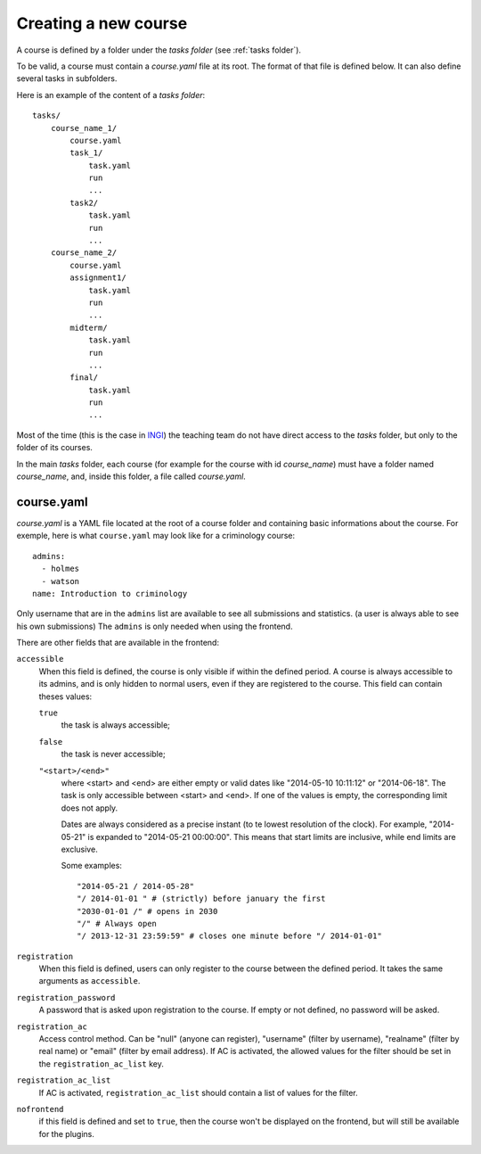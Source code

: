 .. _course:

Creating a new course
=====================

A course is defined by a folder under the *tasks folder* (see :ref:`tasks folder`).

.. _task directory: `

To be valid, a course must contain a *course.yaml* file at its root.
The format of that file is defined below.
It can also define several tasks in subfolders.

Here is an example of the content of a *tasks folder*::

    tasks/
        course_name_1/
            course.yaml
            task_1/
                task.yaml
                run
                ...
            task2/
                task.yaml
                run
                ...
        course_name_2/
            course.yaml
            assignment1/
                task.yaml
                run
                ...
            midterm/
                task.yaml
                run
                ...
            final/
                task.yaml
                run
                ...

Most of the time (this is the case in INGI_) the teaching team do not have direct
access to the *tasks* folder, but only to the folder of its courses.

In the main *tasks* folder, each course (for example for the course with id *course_name*)
must have a folder named *course_name*, and, inside this folder, a file called *course.yaml*.


.. _course.yaml:

course.yaml
```````````

*course.yaml* is a YAML file located at the root of a course folder
and containing basic informations about the course.
For exemple, here is what ``course.yaml`` may look like for a criminology course::

    admins:
      - holmes
      - watson
    name: Introduction to criminology

Only username that are in the ``admins`` list are available to see all submissions and statistics.
(a user is always able to see his own submissions)
The ``admins`` is only needed when using the frontend.

There are other fields that are available in the frontend:

.. _accessible_field:

``accessible``
    When this field is defined, the course is only visible if within the defined period.
    A course is always accessible to its admins, and is only hidden to normal users, 
    even if they are registered to the course.
    This field can contain theses values:

    ``true``
        the task is always accessible;
    ``false``
        the task is never accessible;
    ``"<start>/<end>"``
        where <start> and <end> are either empty or valid dates like "2014-05-10 10:11:12" or "2014-06-18".
        The task is only accessible between <start> and <end>.
        If one of the values is empty, the corresponding limit does not apply.

        Dates are always considered as a precise instant (to te lowest resolution of the clock).
        For example, "2014-05-21" is expanded to "2014-05-21 00:00:00".
        This means that start limits are inclusive, while end limits are exclusive.

        Some examples::

            "2014-05-21 / 2014-05-28"
            "/ 2014-01-01 " # (strictly) before january the first
            "2030-01-01 /" # opens in 2030
            "/" # Always open
            "/ 2013-12-31 23:59:59" # closes one minute before "/ 2014-01-01"

``registration``
    When this field is defined, users can only register to the course between the defined period.
    It takes the same arguments as ``accessible``.

``registration_password``
    A password that is asked upon registration to the course. If empty or not defined, no password will be asked.

``registration_ac``
    Access control method. Can be "null" (anyone can register), "username" (filter by username), "realname" (filter by real name) or "email" (filter by email address).
    If AC is activated, the allowed values for the filter should be set in the ``registration_ac_list`` key.

``registration_ac_list``
    If AC is activated, ``registration_ac_list`` should contain a list of values for the filter.

``nofrontend``
        if this field is defined and set to ``true``, then the course won't be displayed on the frontend, but will still be available for the plugins.

.. _INGI: http://www.uclouvain.be/ingi.html
